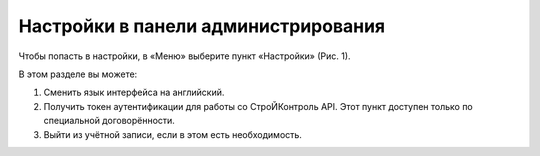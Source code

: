 Настройки в панели администрирования
====================================

Чтобы попасть в настройки, в «Меню» выберите пункт «Настройки» (Рис. 1).

..  thumbnail:: images/settings-1-menu.gif
    :alt: "Настройки" в "Меню"
    :align: center
    :title: Рис. 1. "Настройки" в "Меню"
    :show_caption: True

В этом разделе вы можете:

#.  Сменить язык интерфейса на английский.
#.  Получить токен аутентификации для работы со СтроЙКонтроль API.
    Этот пункт доступен только по специальной договорённости.
#.  Выйти из учётной записи, если в этом есть необходимость.